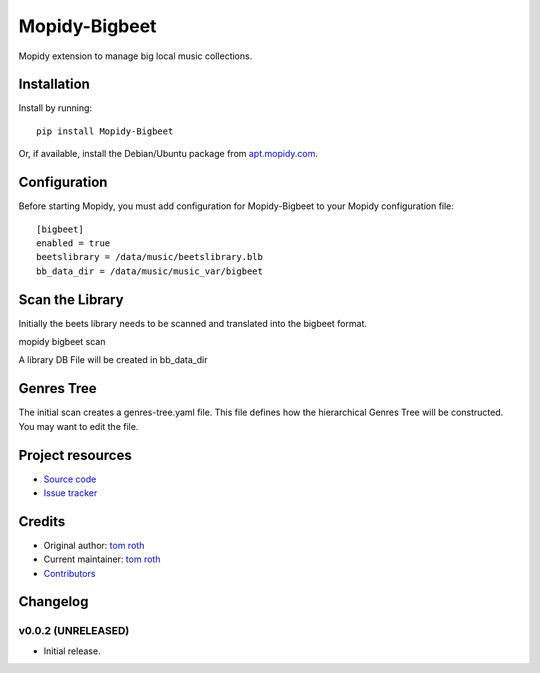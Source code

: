 ****************************
Mopidy-Bigbeet
****************************

.. image:: https://img.shields.io/pypi/v/Mopidy-Bigbeet.svg?style=flat
    :target: https://pypi.python.org/pypi/Mopidy-Bigbeet/
    :alt: Latest PyPI version

.. image:: https://img.shields.io/travis/rawdlite/mopidy-bigbeet/master.svg?style=flat
    :target: https://travis-ci.org/rawdlite/mopidy-bigbeet
    :alt: Travis CI build status

.. image:: https://img.shields.io/coveralls/rawdlite/mopidy-bigbeet/master.svg?style=flat
   :target: https://coveralls.io/r/rawdlite/mopidy-bigbeet
   :alt: Test coverage

Mopidy extension to manage big local music collections.


Installation
============

Install by running::

    pip install Mopidy-Bigbeet

Or, if available, install the Debian/Ubuntu package from `apt.mopidy.com
<http://apt.mopidy.com/>`_.


Configuration
=============

Before starting Mopidy, you must add configuration for
Mopidy-Bigbeet to your Mopidy configuration file::

    [bigbeet]
    enabled = true
    beetslibrary = /data/music/beetslibrary.blb
    bb_data_dir = /data/music/music_var/bigbeet


Scan the Library
================

Initially the beets library needs to be scanned and translated into the bigbeet format.

mopidy bigbeet scan

A library DB File will be created in bb_data_dir 

Genres Tree
===========

The initial scan creates a genres-tree.yaml file.
This file defines how the hierarchical Genres Tree will be constructed.
You may want to edit the file. 



Project resources
=================

- `Source code <https://github.com/rawdlite/mopidy-bigbeet>`_
- `Issue tracker <https://github.com/rawdlite/mopidy-bigbeet/issues>`_


Credits
=======

- Original author: `tom roth <https://github.com/rawdlite>`_
- Current maintainer: `tom roth <https://github.com/rawdlite>`_
- `Contributors <https://github.com/rawdlite/mopidy-bigbeet/graphs/contributors>`_


Changelog
=========

v0.0.2 (UNRELEASED)
----------------------------------------

- Initial release.
